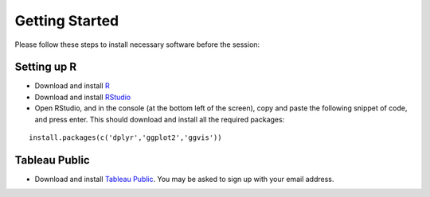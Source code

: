 Getting Started
===============
Please follow these steps to install necessary software before the session:

Setting up R
------------

- Download and install `R <https://cran.r-project.org/>`_
- Download and install `RStudio <https://www.rstudio.com/products/rstudio/download/>`_
- Open RStudio, and in the console (at the bottom left of the screen), copy and paste the following snippet of code, and press enter. This should download and install all the required packages:

.. highlight:: R

::

	install.packages(c('dplyr','ggplot2','ggvis'))

Tableau Public
--------------

- Download and install `Tableau Public <https://public.tableau.com/s/download>`_. You may be asked to sign up with your email address.

